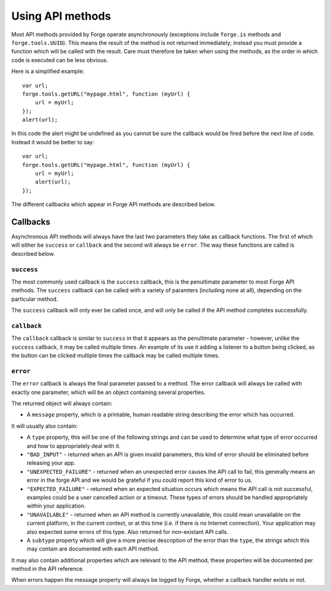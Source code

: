 .. _forge-features-api:

Using API methods
=================

Most API methods provided by Forge operate asynchronously (exceptions include ``forge.is`` methods and ``forge.tools.UUID``). This means the result of the method is not returned immediately; instead you must provide a function which will be called with the result. Care must therefore be taken when using the methods, as the order in which code is executed can be less obvious.

Here is a simplified example:

::

    var url;
    forge.tools.getURL("mypage.html", function (myUrl) {
        url = myUrl;
    });
    alert(url);

In this code the alert might be undefined as you cannot be sure the callback would be fired before the next line of code. Instead it would be better to say:

::

    var url;
    forge.tools.getURL("mypage.html", function (myUrl) {
        url = myUrl;
        alert(url);
    });

The different callbacks which appear in Forge API methods are described below.

Callbacks
~~~~~~~~~

Asynchronous API methods will always have the last two parameters they take as callback functions. The first of which will either be ``success`` or ``callback`` and the second will always be ``error``. The way these functions are called is described below.

``success``
-----------

The most commonly used callback is the ``success`` callback, this is the penultimate parameter to most Forge API methods. The ``success`` callback can be called with a variety of paramters (including none at all), depending on the particular method.

The ``success`` callback will only ever be called once, and will only be called if the API method completes successfully.

``callback``
----------------

The ``callback`` callback is similar to ``success`` in that it appears as the penultimate parameter - however, unlike the ``success`` callback, it may be called multiple times. An example of its use it adding a listener to a button being clicked, as the button can be clicked multiple times the callback may be called multiple times.

.. _forge-features-api-error:

``error``
-----------

The ``error`` callback is always the final parameter passed to a method. The error callback will always be called with exactly one parameter, which will be an object containing several properties.

The returned object will always contain:

* A ``message`` property, which is a printable, human readable string describing the error which has occurred.

It will usually also contain:

* A ``type`` property, this will be one of the following strings and can be used to determine what type of error occurred and how to appropriately deal with it.
* ``"BAD_INPUT"`` - returned when an API is given invalid parameters, this kind of error should be eliminated before releasing your app.
* ``"UNEXPECTED_FAILURE"`` - returned when an unexpected error causes the API call to fail, this generally means an error in the forge API and we would be grateful if you could report this kind of error to us.
* ``"EXPECTED_FAILURE"`` - returned when an expected situation occurs which means the API call is not successful, examples could be a user cancelled action or a timeout. These types of errors should be handled appropriately within your application.
* ``"UNAVAILABLE"`` - returned when an API method is currently unavailable, this could mean unavailable on the current platform, in the current context, or at this time (i.e. if there is no Internet connection). Your application may also expected some errors of this type. Also returned for non-existant API calls.
* A ``subtype`` property which will give a more precise description of the error than the ``type``, the strings which this may contain are documented with each API method.

It may also contain additional properties which are relevant to the API method, these properties will be documented per method in the API reference.

When errors happen the message property will always be logged by Forge, whether a callback handler exists or not.
